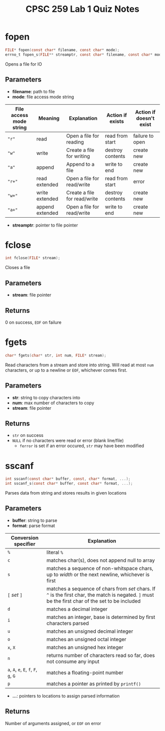 #+TITLE: CPSC 259 Lab 1 Quiz Notes
\newpage
* fopen
#+BEGIN_SRC c :exports code :eval never
FILE* fopen(const char* filename, const char* mode);
errno_t fopen_s(FILE** streamptr, const char* filename, const char* mode);
#+END_SRC
Opens a file for IO
** Parameters
- *filename*: path to file
- *mode*: file access mode string
#+ATTR_LATEX: :environment longtable :align p{1in}|l|p{1in}|l|l
| File access mode string | Meaning         | Explanation                  | Action if exists | Action if doesn't exist |
|-------------------------+-----------------+------------------------------+------------------+-------------------------|
| ~"r"~                   | read            | Open a file for reading      | read from start  | failure to open         |
| ~"w"~                   | write           | Create a file for writing    | destroy contents | create new              |
| ~"a"~                   | append          | Append to a file             | write to end     | create new              |
| ~"r+"~                  | read extended   | Open a file for read/write   | read from start  | error                   |
| ~"w+"~                  | write extended  | Create a file for read/write | destroy contents | create new              |
| ~"a+"~                  | append extended | Open a file for read/write   | write to end     | create new              |
- *streamptr*: pointer to file pointer
* fclose
#+BEGIN_SRC c :exports code :eval never
int fclose(FILE* stream);
#+END_SRC
Closes a file
** Parameters
- *stream*: file pointer
** Returns
0 on success, ~EOF~ on failure
\newpage
* fgets
#+BEGIN_SRC c :exports code :eval never
char* fgets(char* str, int num, FILE* stream);
#+END_SRC
Read characters from a stream and store into string.
Will read at most ~num~ characters, or up to a newline or ~EOF~, whichever comes first.
** Parameters
- *str*: string to copy characters into
- *num*: max number of characters to copy
- *stream*: file pointer
** Returns
- ~str~ on success
- ~NULL~ if no characters were read or error (blank line/file)
  - ~ferror~ is set if an error occured, ~str~ may have been modified
\newpage
* sscanf
#+BEGIN_SRC c :exports code :eval never
int sscanf(const char* buffer, const, char* format, ...);
int sscanf_s(const char* buffer, const char* format, ...);
#+END_SRC
Parses data from string and stores results in given locations
** Parameters
- *buffer*: string to parse
- *format*: parse format
#+ATTR_LATEX: :environment longtable :align l|p{5in}
| Conversion specifier                   | Explanation                                                                                                                                        |
|----------------------------------------+----------------------------------------------------------------------------------------------------------------------------------------------------|
| ~%~                                    | literal ~%~                                                                                                                                        |
| ~c~                                    | matches char(s), does not append null to array                                                                                                     |
| ~s~                                    | matches a sequence of non-whitspace chars, up to /width/ or the next newline, whichever is first                                                   |
| ~[~ /set/ ~]~                          | matches a sequence of chars from /set/ chars. If ~^~ is the first char, the match is negated. ~]~ must be the first char of the set to be included |
| ~d~                                    | matches a decimal integer                                                                                                                          |
| ~i~                                    | matches an integer, base is determined by first characters parsed                                                                                  |
| ~u~                                    | matches an unsigned decimal integer                                                                                                                |
| ~o~                                    | matches an unsigned octal integer                                                                                                                  |
| ~x~, ~X~                               | matches an unsigned hex integer                                                                                                                    |
| ~n~                                    | returns number of characters read so far, does not consume any input                                                                               |
| ~a~, ~A~, ~e~, ~E~, ~f~, ~F~, ~g~, ~G~ | matches a floating-point number                                                                                                                    |
| ~p~                                    | matches a pointer as printed by ~printf()~                                                                                                         |

- *...*: pointers to locations to assign parsed information
** Returns
Number of arguments assigned, or ~EOF~ on error


